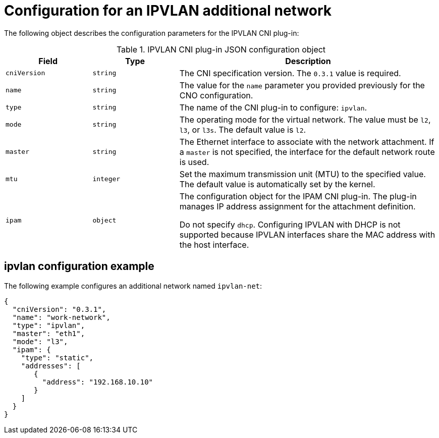 // Module included in the following assemblies:
//
// * networking/multiple_networks/configuring-additional-network.adoc

//37.1. IPVLAN overview
// https://access.redhat.com/documentation/en-us/red_hat_enterprise_linux/8/html/configuring_and_managing_networking/getting-started-with-ipvlan_configuring-and-managing-networking#ipvlan-overview_getting-started-with-ipvlan

[id="nw-multus-ipvlan-object_{context}"]
= Configuration for an IPVLAN additional network

The following object describes the configuration parameters for the IPVLAN CNI
plug-in:

.IPVLAN CNI plug-in JSON configuration object
[cols=".^2,.^2,.^6",options="header"]
|====
|Field|Type|Description

|`cniVersion`
|`string`
|The CNI specification version. The `0.3.1` value is required.

|`name`
|`string`
|The value for the `name` parameter you provided previously for the CNO configuration.

|`type`
|`string`
|The name of the CNI plug-in to configure: `ipvlan`.

|`mode`
|`string`
|The operating mode for the virtual network. The value must be `l2`, `l3`, or `l3s`. The default value is `l2`.

|`master`
|`string`
|The Ethernet interface to associate with the network attachment. If a `master` is not specified, the interface for the default network route is used.

|`mtu`
|`integer`
|Set the maximum transmission unit (MTU) to the specified value. The default value is automatically set by the kernel.

|`ipam`
|`object`
|The configuration object for the IPAM CNI plug-in. The plug-in manages IP address assignment for the attachment definition.

Do not specify `dhcp`. Configuring IPVLAN with DHCP is not supported because IPVLAN interfaces share the MAC address with the host interface.

|====

[id="nw-multus-ipvlan-config-example_{context}"]
== ipvlan configuration example

The following example configures an additional network named `ipvlan-net`:

[source,json]
----
{
  "cniVersion": "0.3.1",
  "name": "work-network",
  "type": "ipvlan",
  "master": "eth1",
  "mode": "l3",
  "ipam": {
    "type": "static",
    "addresses": [
       {
         "address": "192.168.10.10"
       }
    ]
  }
}
----

